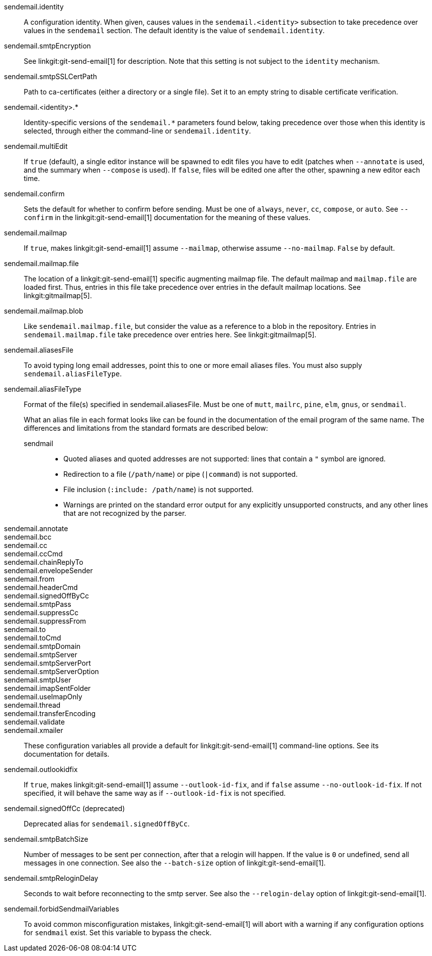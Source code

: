 sendemail.identity::
	A configuration identity. When given, causes values in the
	`sendemail.<identity>` subsection to take precedence over
	values in the `sendemail` section. The default identity is
	the value of `sendemail.identity`.

sendemail.smtpEncryption::
	See linkgit:git-send-email[1] for description.  Note that this
	setting is not subject to the `identity` mechanism.

sendemail.smtpSSLCertPath::
	Path to ca-certificates (either a directory or a single file).
	Set it to an empty string to disable certificate verification.

sendemail.<identity>.*::
	Identity-specific versions of the `sendemail.*` parameters
	found below, taking precedence over those when this
	identity is selected, through either the command-line or
	`sendemail.identity`.

sendemail.multiEdit::
	If `true` (default), a single editor instance will be spawned to edit
	files you have to edit (patches when `--annotate` is used, and the
	summary when `--compose` is used). If `false`, files will be edited one
	after the other, spawning a new editor each time.

sendemail.confirm::
	Sets the default for whether to confirm before sending. Must be
	one of `always`, `never`, `cc`, `compose`, or `auto`. See `--confirm`
	in the linkgit:git-send-email[1] documentation for the meaning of these
	values.

sendemail.mailmap::
	If `true`, makes linkgit:git-send-email[1] assume `--mailmap`,
	otherwise assume `--no-mailmap`. `False` by default.

sendemail.mailmap.file::
	The location of a linkgit:git-send-email[1] specific augmenting
	mailmap file. The default mailmap and `mailmap.file` are loaded
	first. Thus, entries in this file take precedence over entries in
	the default mailmap locations. See linkgit:gitmailmap[5].

sendemail.mailmap.blob::
	Like `sendemail.mailmap.file`, but consider the value as a reference
	to a blob in the repository. Entries in `sendemail.mailmap.file`
	take precedence over entries here. See linkgit:gitmailmap[5].

sendemail.aliasesFile::
	To avoid typing long email addresses, point this to one or more
	email aliases files.  You must also supply `sendemail.aliasFileType`.

sendemail.aliasFileType::
	Format of the file(s) specified in sendemail.aliasesFile. Must be
	one of `mutt`, `mailrc`, `pine`, `elm`, `gnus`, or `sendmail`.
+
What an alias file in each format looks like can be found in
the documentation of the email program of the same name. The
differences and limitations from the standard formats are
described below:
+
--
sendmail;;
*	Quoted aliases and quoted addresses are not supported: lines that
	contain a `"` symbol are ignored.
*	Redirection to a file (`/path/name`) or pipe (`|command`) is not
	supported.
*	File inclusion (`:include: /path/name`) is not supported.
*	Warnings are printed on the standard error output for any
	explicitly unsupported constructs, and any other lines that are not
	recognized by the parser.
--
sendemail.annotate::
sendemail.bcc::
sendemail.cc::
sendemail.ccCmd::
sendemail.chainReplyTo::
sendemail.envelopeSender::
sendemail.from::
sendemail.headerCmd::
sendemail.signedOffByCc::
sendemail.smtpPass::
sendemail.suppressCc::
sendemail.suppressFrom::
sendemail.to::
sendemail.toCmd::
sendemail.smtpDomain::
sendemail.smtpServer::
sendemail.smtpServerPort::
sendemail.smtpServerOption::
sendemail.smtpUser::
sendemail.imapSentFolder::
sendemail.useImapOnly::
sendemail.thread::
sendemail.transferEncoding::
sendemail.validate::
sendemail.xmailer::
	These configuration variables all provide a default for
	linkgit:git-send-email[1] command-line options. See its
	documentation for details.

sendemail.outlookidfix::
	If `true`, makes linkgit:git-send-email[1] assume `--outlook-id-fix`,
	and if `false` assume `--no-outlook-id-fix`. If not specified, it will
	behave the same way as if `--outlook-id-fix` is not specified.

sendemail.signedOffCc (deprecated)::
	Deprecated alias for `sendemail.signedOffByCc`.

sendemail.smtpBatchSize::
	Number of messages to be sent per connection, after that a relogin
	will happen.  If the value is `0` or undefined, send all messages in
	one connection.
	See also the `--batch-size` option of linkgit:git-send-email[1].

sendemail.smtpReloginDelay::
	Seconds to wait before reconnecting to the smtp server.
	See also the `--relogin-delay` option of linkgit:git-send-email[1].

sendemail.forbidSendmailVariables::
	To avoid common misconfiguration mistakes, linkgit:git-send-email[1]
	will abort with a warning if any configuration options for `sendmail`
	exist. Set this variable to bypass the check.
